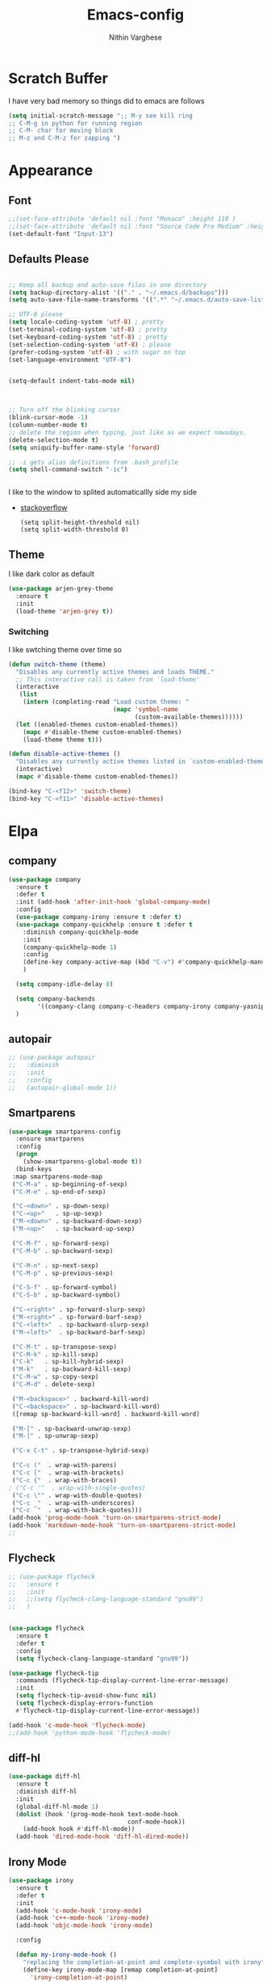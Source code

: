 #+TITLE: Emacs-config
#+AUTHOR: Nithin Varghese
#+email: nithinnivi@gmail.com
    


*  Scratch Buffer
I have very bad memory so things did to emacs are follows
   #+BEGIN_SRC emacs-lisp
     (setq initial-scratch-message ";; M-y see kill ring
     ;; C-M-g in python for running region
     ;; C-M- char for moving block
     ;; M-z and C-M-z for zapping ")
         
   #+END_SRC


* Appearance
** Font
   #+BEGIN_SRC emacs-lisp
     ;;(set-face-attribute 'default nil :font "Monaco" :height 110 )
     ;;(set-face-attribute 'default nil :font "Source Code Pro Medium" :height 110 )
     (set-default-font "Input-13")
   #+END_SRC

** Defaults Please
   #+BEGIN_SRC emacs-lisp

     ;; Keep all backup and auto-save files in one directory
     (setq backup-directory-alist '(("." . "~/.emacs.d/backups")))
     (setq auto-save-file-name-transforms '((".*" "~/.emacs.d/auto-save-list/" t)))

     ;; UTF-8 please
     (setq locale-coding-system 'utf-8) ; pretty
     (set-terminal-coding-system 'utf-8) ; pretty
     (set-keyboard-coding-system 'utf-8) ; pretty
     (set-selection-coding-system 'utf-8) ; please
     (prefer-coding-system 'utf-8) ; with sugar on top
     (set-language-environment "UTF-8")


     (setq-default indent-tabs-mode nil)



     ;; Turn off the blinking cursor
     (blink-cursor-mode -1)
     (column-number-mode t)
     ;; delete the region when typing, just like as we expect nowadays.
     (delete-selection-mode t)
     (setq uniquify-buffer-name-style 'forward)

     ;; -i gets alias definitions from .bash_profile
     (setq shell-command-switch "-ic")


   #+END_SRC
   I like to the window to splited automaticallly side my side 
   - [[https://stackoverflow.com/questions/2081577/setting-emacs-split-to-horizontal][stackoverflow]]
     #+BEGIN_SRC 
       (setq split-height-threshold nil)
       (setq split-width-threshold 0)
     #+END_SRC

** Theme
   I like dark color as default
   #+BEGIN_SRC emacs-lisp
     (use-package arjen-grey-theme
       :ensure t
       :init
       (load-theme 'arjen-grey t))

   #+END_SRC

*** Switching
    I like swtching theme over time so
    #+BEGIN_SRC emacs-lisp
      (defun switch-theme (theme)
        "Disables any currently active themes and loads THEME."
        ;; This interactive call is taken from `load-theme'
        (interactive
         (list
          (intern (completing-read "Load custom theme: "
                                   (mapc 'symbol-name
                                         (custom-available-themes))))))
        (let ((enabled-themes custom-enabled-themes))
          (mapc #'disable-theme custom-enabled-themes)
          (load-theme theme t)))

      (defun disable-active-themes ()
        "Disables any currently active themes listed in `custom-enabled-themes'."
        (interactive)
        (mapc #'disable-theme custom-enabled-themes))

      (bind-key "C-<f12>" 'switch-theme)
      (bind-key "C-<f11>" 'disable-active-themes)
    #+END_SRC

* Elpa
** company
   #+BEGIN_SRC emacs-lisp
     (use-package company
       :ensure t
       :defer t
       :init (add-hook 'after-init-hook 'global-company-mode)
       :config
       (use-package company-irony :ensure t :defer t)
       (use-package company-quickhelp :ensure t :defer t
         :diminish company-quickhelp-mode
         :init
         (company-quickhelp-mode 1)
         :config
         (define-key company-active-map (kbd "C-v") #'company-quickhelp-manual-begin)
         )

       (setq company-idle-delay 0)

       (setq company-backends
             '((company-clang company-c-headers company-irony company-yasnippet company-elisp company-capf company-keywords company-gtags)))
       )

   #+END_SRC

   #+RESULTS:
** autopair
   #+BEGIN_SRC emacs-lisp
     ;; (use-package autopair
     ;;   :diminish
     ;;   :init
     ;;   :config
     ;;   (autopair-global-mode 1))

   #+END_SRC
** Smartparens

   #+BEGIN_SRC emacs-lisp
     (use-package smartparens-config
       :ensure smartparens
       :config
       (progn
         (show-smartparens-global-mode t))
       (bind-keys
      :map smartparens-mode-map
      ("C-M-a" . sp-beginning-of-sexp)
      ("C-M-e" . sp-end-of-sexp)

      ("C-<down>" . sp-down-sexp)
      ("C-<up>"   . sp-up-sexp)
      ("M-<down>" . sp-backward-down-sexp)
      ("M-<up>"   . sp-backward-up-sexp)

      ("C-M-f" . sp-forward-sexp)
      ("C-M-b" . sp-backward-sexp)

      ("C-M-n" . sp-next-sexp)
      ("C-M-p" . sp-previous-sexp)

      ("C-S-f" . sp-forward-symbol)
      ("C-S-b" . sp-backward-symbol)

      ("C-<right>" . sp-forward-slurp-sexp)
      ("M-<right>" . sp-forward-barf-sexp)
      ("C-<left>"  . sp-backward-slurp-sexp)
      ("M-<left>"  . sp-backward-barf-sexp)

      ("C-M-t" . sp-transpose-sexp)
      ("C-M-k" . sp-kill-sexp)
      ("C-k"   . sp-kill-hybrid-sexp)
      ("M-k"   . sp-backward-kill-sexp)
      ("C-M-w" . sp-copy-sexp)
      ("C-M-d" . delete-sexp)

      ("M-<backspace>" . backward-kill-word)
      ("C-<backspace>" . sp-backward-kill-word)
      ([remap sp-backward-kill-word] . backward-kill-word)

      ("M-[" . sp-backward-unwrap-sexp)
      ("M-]" . sp-unwrap-sexp)

      ("C-x C-t" . sp-transpose-hybrid-sexp)

      ("C-c ("  . wrap-with-parens)
      ("C-c ["  . wrap-with-brackets)
      ("C-c {"  . wrap-with-braces)
     ; ("C-c '"  . wrap-with-single-quotes)
      ("C-c \"" . wrap-with-double-quotes)
      ("C-c _"  . wrap-with-underscores)
      ("C-c `"  . wrap-with-back-quotes)))
     (add-hook 'prog-mode-hook 'turn-on-smartparens-strict-mode)
     (add-hook 'markdown-mode-hook 'turn-on-smartparens-strict-mode)
     ;;
   #+END_SRC
** Flycheck
   #+BEGIN_SRC emacs-lisp
     ;; (use-package flycheck
     ;;   :ensure t
     ;;   :init
     ;;   ;;(setq flycheck-clang-language-standard "gnu99")
     ;;   )


     (use-package flycheck
       :ensure t
       :defer t
       :config
       (setq flycheck-clang-language-standard "gnu99"))
   #+END_SRC

   #+BEGIN_SRC emacs-lisp
     (use-package flycheck-tip
       :commands (flycheck-tip-display-current-line-error-message)
       :init
       (setq flycheck-tip-avoid-show-func nil)
       (setq flycheck-display-errors-function
       #'flycheck-tip-display-current-line-error-message))

     (add-hook 'c-mode-hook 'flycheck-mode)
     ;;(add-hook 'python-mode-hook 'flycheck-mode)

   #+END_SRC
** diff-hl
   #+BEGIN_SRC emacs-lisp
     (use-package diff-hl
       :ensure t
       :diminish diff-hl
       :init
       (global-diff-hl-mode 1)
       (dolist (hook '(prog-mode-hook text-mode-hook
                                      conf-mode-hook))
         (add-hook hook #'diff-hl-mode))
       (add-hook 'dired-mode-hook 'diff-hl-dired-mode))

   #+END_SRC
   
** Irony Mode
   
   #+BEGIN_SRC emacs-lisp
     (use-package irony
       :ensure t
       :defer t
       :init
       (add-hook 'c-mode-hook 'irony-mode)
       (add-hook 'c++-mode-hook 'irony-mode)
       (add-hook 'objc-mode-hook 'irony-mode)

       :config

       (defun my-irony-mode-hook ()
         "replacing the completion-at-point and complete-sysmbol with irony"
         (define-key irony-mode-map [remap completion-at-point]
           'irony-completion-at-point)
         (define-key irony-mode-map [remap complete-symbol]
           'irony-completion-at-point)
         )
       (add-hook 'irony-mode-hook 'my-irony-mode-hook)
       (add-hook 'irony-mode-hook 'irony-cdb-autosetup-compile-options)
       )

   #+END_SRC

** which key
   bring help for the key bindings
   #+BEGIN_SRC emacs-lisp
     (use-package which-key
       :ensure t
       :defer t
       :diminish which-key
       :config
       (which-key-mode))
        
   #+END_SRC
             
* ShortCuts Redefined
  #+BEGIN_SRC emacs-lisp
    (bind-key  "M-=" 'text-scale-increase)
    (bind-key  "M--" 'text-scale-decrease)

    (bind-key "C-c b" 'eval-buffer)
    (global-set-key (kbd "C-<f8>")
                    (lambda () (interactive ) (find-file "~/.emacs.d/config.org"))
                    )
    (global-set-key (kbd "C-z") 'shell)

  #+END_SRC

** funcitons
   #+BEGIN_SRC emacs-lisp
     (defun move-line (n)
       "Move the current line up or down by N lines."
       (interactive "p")
       (setq col (current-column))
       (beginning-of-line) (setq start (point))
       (end-of-line) (forward-char) (setq end (point))
       (let ((line-text (delete-and-extract-region start end)))
         (forward-line n)
         (insert line-text)
         ;; restore point to original column in moved line
         (forward-line -1)
         (forward-char col)))

     (defun move-line-up (n)
       "Move the current line up by N lines."
       (interactive "p")
       (move-line (if (null n) -1 (- n))))

     (defun move-line-down (n)
       "Move the current line down by N lines."
       (interactive "p")
       (move-line (if (null n) 1 n)))

     (global-set-key (kbd "M-<down>") 'move-line-down)
     (global-set-key (kbd "M-<up>") 'move-line-up)
   #+END_SRC
   #+BEGIN_SRC emacs-lisp
     (defun copy-line (arg)
       "Copy lines (as many as prefix argument) in the kill ring.
           Ease of use features:
           - Move to start of next line.
           - Appends the copy on sequential calls.
           - Use newline as last char even on the last line of the buffer.
           - If region is active, copy its lines."
       (interactive "p")
       (let ((beg (line-beginning-position))
             (end (line-end-position arg)))
         (when mark-active
           (if (> (point) (mark))
               (setq beg (save-excursion (goto-char (mark)) (line-beginning-position)))
             (setq end (save-excursion (goto-char (mark)) (line-end-position)))))
         (if (eq last-command 'copy-line)
             (kill-append (buffer-substring beg end) (< end beg))
           (kill-ring-save beg end)))
       (kill-append "\n" nil)
       (beginning-of-line (or (and arg (1+ arg)) 2))
       (if (and arg (not (= 1 arg))) (message "%d lines copied" arg)))


     (defun copy-line (arg)
       "Copy lines (as many as prefix argument) in the kill ring"
       (interactive "p")
       (kill-ring-save (line-beginning-position)
                       (line-beginning-position (+ 1 arg)))
       (message "%d line%s copied" arg (if (= 1 arg) "" "s")))
     ;; optional key binding
     (global-set-key "\C-c k" 'copy-line)

   #+END_SRC
   
* Editting and Moving around
** Zapping
   #+BEGIN_SRC emacs-lisp

     (use-package ace-jump-zap
       :ensure t
       :diminish ace-jump-zap
       :bind
       (("M-z" .  ace-jump-zap-up-to-char-dwim)
        ("C-M-z" . ace-jump-zap-to-char-dwim)))
   #+END_SRC
** Moving around
   counsel and swiper
   #+BEGIN_SRC emacs-lisp
     ;; its time to move on from helm
     (use-package counsel
       :ensure t
       :diminish counsel
       :bind
       (("M-x" . counsel-M-x)
        ("M-y" . counsel-yank-pop)
        :map ivy-minibuffer-map
        ("M-y" . ivy-next-line)
        ))




      (use-package swiper
        :diminish ivy-mode
        :ensure t
        :diminish swiper
        :bind*
        (("C-s" . swiper)
         ("C-c C-r" . ivy-resume)
         ("C-x C-f" . counsel-find-file)
         ("C-c h f" . counsel-describe-function)
         ("C-c h v" . counsel-describe-variable)
         ("C-c i u" . counsel-unicode-char)
         ("M-i" . counsel-imenu)
         ("C-c g" . counsel-git)
         ("C-c j" . counsel-git-grep)
         ("C-c k" . counsel-ag)
         ("C-c l" . scounsel-locate))
        :config
        (progn
          (ivy-mode 1)
          (setq ivy-use-virtual-buffers t)
          (define-key read-expression-map (kbd "C-r") #'counsel-expression-history)
          (ivy-set-actions
           'counsel-find-file
           '(("d" (lambda (x) (delete-file (expand-file-name x)))
              "delete"
              )))
          (ivy-set-actions
           'ivy-switch-buffer
           '(("k"
              (lambda (x)
                (kill-buffer x)
                (ivy--reset-state ivy-last))
              "kill")
             ("j"
              ivy--switch-buffer-other-window-action
              "other window")))))


     (use-package ivy-hydra :ensure t)

   #+END_SRC
   From [[http://pragmaticemacs.com/emacs/dont-kill-buffer-kill-this-buffer-instead/][pramaticemacs]] a more concise way to kill buffer
   #+BEGIN_SRC emacs-lisp
     (global-set-key (kbd "C-x k") 'kill-this-buffer)
        
   #+END_SRC
* Programming
** Python
   I like using elpy but facing some problems in windows
   #+BEGIN_SRC emacs-lisp
     (use-package elpy
       :defer t
       :init
       (elpy-enable)
       :config
       (setq elpy-rpc-backend "jedi")
       (setq python-shell-interpreter "python3")
       (setq elpy-rpc-python-command "python3")
       (setq elpy-shell-echo-input nil))



     ;;;(elpy-use-ipython)  for ipython interperter

     (when (require 'flycheck nil t)
       (setq elpy-modules (delq 'elpy-module-flymake elpy-modules))
       (add-hook 'elpy-mode-hook 'flycheck-mode)
       )
     (use-package py-autopep8
       :ensure t
       :config
       (add-hook 'elpy-mode-hook 'py-autopep8-enable-on-save)
       )

     (define-key python-mode-map (kbd "C-c l")
       'python-shell-send-buffer)                    ;; python evak buffer
     (define-key python-mode-map (kbd "C-M-g")
       'python-shell-send-region)

   #+END_SRC

   #+RESULTS:

*** Functions
    Check the [[https://github.com/syohex/emacs-company-jedi][link]]
    #+BEGIN_SRC emacs-lisp
      (defun my/python-mode-hook ()
        (add-to-list 'company-backends 'company-jedi))

      (add-hook 'python-mode-hook 'my/python-mode-hook)
      (add-hook 'python-mode-hook 'nlinum-mode)

    #+END_SRC

*** Ipython
    #+BEGIN_SRC emacs-lisp
      (require 'ein)
      (require 'ein-loaddefs)
      (require 'ein-notebook)
      (require 'ein-subpackages)
    #+END_SRC
** C/C++
*** Compilation Support
    #+BEGIN_SRC 
      (global-set-key (kbd "<f5>") (lambda ()
                                     (interactive)
                                     (setq-local compilation-read-command nil)
                                     (call-interactively 'compile)))
    #+END_SRC
*** Qt
    #+BEGIN_SRC emacs-lisp
      (use-package qt-pro-mode
        :ensure t
        :mode ("\\.pro\\'" "\\.pri\\'"))
    #+END_SRC
qml edits
#+BEGIN_SRC emacs-lisp
  (use-package qml-mode
    :ensure t
    :mode ("\\.qml$" . qml-mode))
  (add-to-list 'company-backends 'company-qml)
#+END_SRC
** Arduino
*** Arduino-mode
    #+BEGIN_SRC emacs-lisp
      (add-to-list 'load-path "~/.emacs.d/vendor/arduino-mode")
      (setq auto-mode-alist (cons '("\\.\\(pde\\|ino\\)$" . arduino-mode) auto-mode-alist))
      (autoload 'arduino-mode "arduino-mode" "Arduino editing mode." t)
    #+END_SRC
*** Company
    #+BEGIN_SRC 

      ;; Emacs configuration
      ;; If you installed this package from without MELPA, you may need

      `(require 'company-arduino)'.

      ;; Configuration for irony.el
      ;; Add arduino's include options to irony-mode's variable.
      (add-hook 'irony-mode-hook 'company-arduino-turn-on)

      ;; Configuration for company-c-headers.el
      ;; The `company-arduino-append-include-dirs' function appends
      ;; Arduino's include directories to the default directories
      ;; if `default-directory' is inside `company-arduino-home'. Otherwise just
      ;; returns the default directories.
      ;; Please change the default include directories accordingly.
      (defun my-company-c-headers-get-system-path ()
        "Return the system include path for the current buffer."
        (let ((default '("/usr/include/" "/usr/local/include/")))
          (company-arduino-append-include-dirs default t)))
      (setq company-c-headers-path-system 'my-company-c-headers-get-system-path)

      ;; Activate irony-mode on arudino-mode
      (add-hook 'arduino-mode-hook 'irony-mode)

      ;; If you are already using ‘company-irony’ and ‘company-c-headers’,
      ;; you might have same setting. That case, you can omit below setting.
      (add-to-list 'company-backends 'company-irony)
      (add-to-list 'company-backends 'company-c-headers)


    #+END_SRC
** Processing
   #+BEGIN_SRC emacs-lisp
     (setq processing-location "~/softwares/processing-3.3.6/processing-java")
     (setq processing-application-dir "/Pictures/designs/app")
     (setq processing-sketchbook-dir "~/Pictures/designs")

     (defun processing-mode-init ()
       (make-local-variable 'ac-sources)
       (setq ac-sources '(ac-source-dictionary ac-source-yasnippet))
       (make-local-variable 'ac-user-dictionary)
       (setq ac-user-dictionary (append processing-functions
                                        processing-builtins
                                        processing-constants)))

     (add-hook 'processing-mode-hook 'processing-mode-init)
   #+END_SRC
* Org Mode

** Appearance
   I like things being pretty

   #+BEGIN_SRC emacs-lisp
     (use-package org-bullets
       :ensure t
       :init
       (add-hook 'org-mode-hook (lambda () (org-bullets-mode 1))
     ))

     ;;; simple setting for source editting
     (setq org-src-window-setup 'current-window)



   #+END_SRC
** COMMENT Functions
   #+BEGIN_SRC emacs-lisp


     (defun my-org-mode-hook ()
       (add-hook 'completion-at-point-functions 'pcomplete-completions-at-point nil t))

     (defun my-org-auto-complete ()
       "disable company and use autocomplete for org"
       (interactive "P")
       (setq company-global-modes '(not org-mode))
       (org-ac/config-default))


     (add-hook 'org-mode-hook #'my-org-mode-hook)
     (add-hook 'org-mode-hook 'my-org-auto-complete)
   #+END_SRC
* Virtualenv
  #+BEGIN_SRC emacs-lisp
    (require 'virtualenvwrapper)
    (venv-initialize-interactive-shells) ;; if you want interactive shell support
    (venv-initialize-eshell) ;; if you want eshell support
    ;; note that setting `venv-location` is not necessary if you
    ;; use the default location (`~/.virtualenvs`), or if the
    ;; the environment variable `WORKON_HOME` points to the right place
    (setq venv-location "~/virtual")
    ;;(setq venv-location "~/work")
  #+END_SRC
* Web-dev
** web-mode
   #+BEGIN_SRC emacs-lisp
     (require 'web-mode)
     (add-to-list 'auto-mode-alist '("\\.phtml\\'" . web-mode))
     (add-to-list 'auto-mode-alist '("\\.tpl\\.php\\'" . web-mode))
     (add-to-list 'auto-mode-alist '("\\.html\\.twig\\'" . web-mode))
     (add-to-list 'auto-mode-alist '("\\.html?\\'" . web-mode))

     (setq web-mode-engines-alist
           '(("php"    . "\\.phtml\\'")
             ("blade"  . "\\.blade\\."))
           )
     (add-hook 'web-mode-hook 'emmet-mode)
     ;;        (add-hook 'web-mode-hook 'nlinum-mode)

     (add-to-list 'auto-mode-alist '("\\.api\\'" . web-mode))
     (add-to-list 'auto-mode-alist '("/some/react/path/.*\\.js[x]?\\'" . web-mode))

     (setq web-mode-content-types-alist
           '(("json" . "/some/path/.*\\.api\\'")
             ("xml"  . "/other/path/.*\\.api\\'")
             ("jsx"  . "/some/react/path/.*\\.js[x]?\\'")))

   #+END_SRC


** Emmet mode
   #+BEGIN_SRC emacs-lisp
          (use-package emmet-mode
            :ensure t
            :config
            (add-hook 'sgml-mode-hook 'emmet-mode)
            (add-hook 'css-mode-hook 'emmet-mode)
            (add-hook 'html-mode 'emmet-mode)
            (add-hook 'php-mode 'emmet-mode)

            (setq emmet-move-cursor-between-quotes 1)
            )

          (add-hook 'sgml-mode-hook 'rainbow-mode)
          (add-hook 'css-mode-hook 'rainbow-mode)
   #+END_SRC

* Magit

  This something of kind , still long way to go
  #+BEGIN_SRC emacs-lisp
    (use-package magit
      :bind ("C-x g" . magit-status)
      :ensure t
      :defer t)
  #+END_SRC

* Testing function


